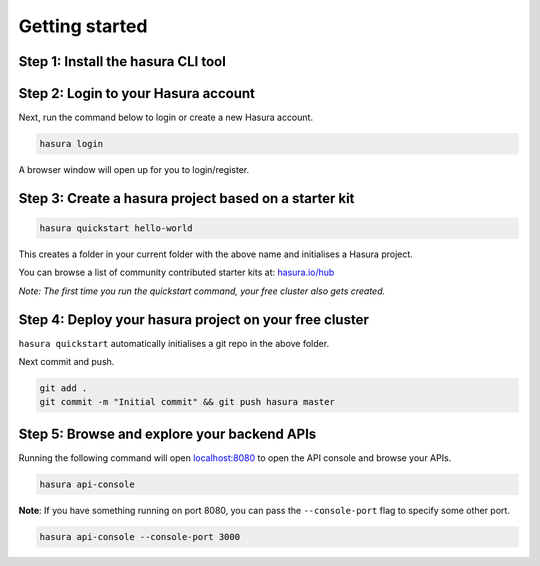 .. .. meta::
   :description: Getting started with Hasura
   :keywords: hasura, quickstart, getting started, installation


.. _getting-started:

Getting started
===============

..
   Hasura helps you create clusters on which you can deploy your backend quickly.
   - Step 1: Install the hasura CLI tool
   - Step 2: Create a hasura project based off a starter kit of your choice
   - Step 3: ``git push hasura master`` to deploy your backend to your free cluster
   - Step 4: Browse your backend APIs: ``hasura api-console``

Step 1: Install the hasura CLI tool
-----------------------------------

.. tabs::

   tabs:
     - id: linux
       content: |
         Open your linux shell and run the following command:

         .. code-block:: bash

            curl -L https://storage.googleapis.com/hasuractl/install-stg.sh | bash

         This will install the ``hasura`` CLI tool in ``/usr/local/bin``. You might have to provide your ``sudo`` password depending on the permissions of your ``/usr/local/bin`` location.

     - id: mac
       content: |
         In your terminal enter the following command:

         .. code-block:: bash

            curl -L https://storage.googleapis.com/hasuractl/install-stg.sh | bash

         This will install the ``hasura`` CLI in ``/usr/local/bin``. You might have to provide your ``sudo`` password depending on the permissions of your ``/usr/local/bin`` location.

     - id: windows
       content: |

         Download the ``hasura.exe`` binary from here: `hasura.exe Windows <https://dl.equinox.io/tanmai-gopal/hasuractl/stable>`_

         Next, add it to your ``PATH`` so that you can use it from your *command-prompt* or your ``git-bash``.



Step 2: Login to your Hasura account
------------------------------------
Next, run the command below to login or create a new Hasura account.

.. code-block:: bash

  hasura login

A browser window will open up for you to login/register.

Step 3: Create a hasura project based on a starter kit
------------------------------------------------------

.. code-block:: bash

   hasura quickstart hello-world

This creates a folder in your current folder with the above name and
initialises a Hasura project.

You can browse a list of community contributed starter kits at: `hasura.io/hub <https://hasura.io/hub>`_

*Note: The first time you run the quickstart command, your free cluster also gets created.*

Step 4: Deploy your hasura project on your free cluster
-------------------------------------------------------

``hasura quickstart`` automatically initialises a git repo in the above
folder.

Next commit and push.

.. code-block:: bash

  git add .
  git commit -m "Initial commit" && git push hasura master


Step 5: Browse and explore your backend APIs
--------------------------------------------

Running the following command will open `localhost:8080 <http://localhost:8080>`_ to open the API console
and browse your APIs.

.. code-block:: bash

   hasura api-console

**Note**: If you have something running on port 8080, you can pass the
``--console-port`` flag to specify some other port.

.. code-block:: bash

   hasura api-console --console-port 3000
